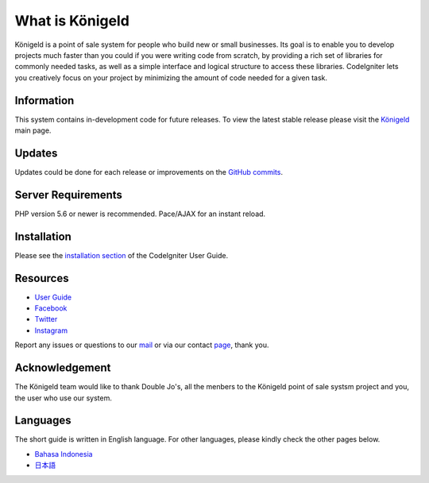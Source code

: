 ###################
What is Königeld
###################

Königeld is a point of sale system for people who build new or small businesses. Its goal is to enable you to develop projects
much faster than you could if you were writing code from scratch, by providing
a rich set of libraries for commonly needed tasks, as well as a simple
interface and logical structure to access these libraries. CodeIgniter lets
you creatively focus on your project by minimizing the amount of code needed
for a given task.

*******************
Information
*******************

This system contains in-development code for future releases. To view the
latest stable release please visit the `Königeld
<https://konigeld.com/>`_ main page.

**************************
Updates
**************************

Updates could be done for each release or improvements on the `GitHub commits <https://github.com/jojobudiman/konigeld>`_.

*******************
Server Requirements
*******************

PHP version 5.6 or newer is recommended.
Pace/AJAX for an instant reload.

************
Installation
************

Please see the `installation section <https://codeigniter.com/user_guide/installation/index.html>`_
of the CodeIgniter User Guide.


*********
Resources
*********

-  `User Guide <https://konigeld.com/docs>`_
-  `Facebook <http://facebook.com/>`_
-  `Twitter <https://twitter.com>`_
-  `Instagram <https://instagram.com>`_

Report any issues or questions to our `mail <mailto:contact@konigeld.com>`_
or via our contact `page <https://konigeld.com/contact>`_, thank you.

***************
Acknowledgement
***************

The Königeld team would like to thank Double Jo's, all the
menbers to the Königeld point of sale systsm project and you, the user who use our system.

************
Languages
************

The short guide is written in English language. For other languages, please kindly check
the other pages below.

- `Bahasa Indonesia <https://github.com/jojobudiman/konigeld/source/master/readme-id.rst>`_
- `日本語 <https://github.com/jojobudiman/konigeld/source/master/readme-jp.rst>`_
